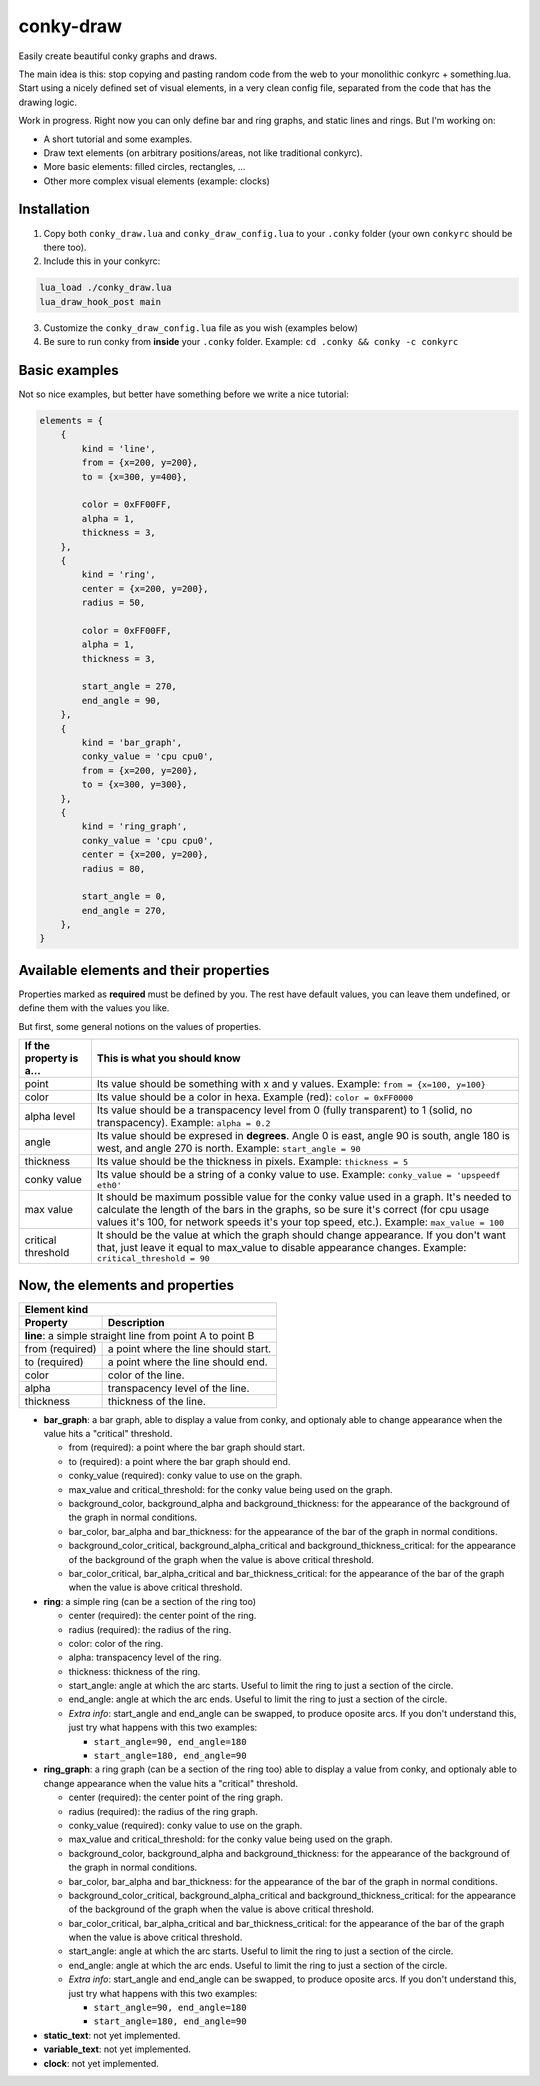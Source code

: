 conky-draw
==========

Easily create beautiful conky graphs and draws.

The main idea is this: stop copying and pasting random code from the web to your monolithic conkyrc + something.lua. Start using a nicely defined set of visual elements, in a very clean config file, separated from the code that has the drawing logic.


Work in progress. Right now you can only define bar and ring graphs, and static lines and rings. But I'm working on:

* A short tutorial and some examples.
* Draw text elements (on arbitrary positions/areas, not like traditional conkyrc).
* More basic elements: filled circles, rectangles, ...
* Other more complex visual elements (example: clocks)

Installation
------------

1. Copy both ``conky_draw.lua`` and ``conky_draw_config.lua`` to your ``.conky`` folder (your own ``conkyrc`` should be there too).
2. Include this in your conkyrc:

.. code::

    lua_load ./conky_draw.lua
    lua_draw_hook_post main

3. Customize the ``conky_draw_config.lua`` file as you wish (examples below)
4. Be sure to run conky from **inside** your ``.conky`` folder. Example: ``cd .conky && conky -c conkyrc``


Basic examples
-------------

Not so nice examples, but better have something before we write a nice tutorial:

.. code:: lua

    elements = {
        {
            kind = 'line',
            from = {x=200, y=200},
            to = {x=300, y=400},

            color = 0xFF00FF,
            alpha = 1,
            thickness = 3,
        },
        {
            kind = 'ring',
            center = {x=200, y=200},
            radius = 50,

            color = 0xFF00FF,
            alpha = 1,
            thickness = 3,

            start_angle = 270,
            end_angle = 90,
        },
        {
            kind = 'bar_graph',
            conky_value = 'cpu cpu0',
            from = {x=200, y=200},
            to = {x=300, y=300},
        },
        {
            kind = 'ring_graph',
            conky_value = 'cpu cpu0',
            center = {x=200, y=200},
            radius = 80,

            start_angle = 0,
            end_angle = 270,
        },
    }


Available elements and their properties
---------------------------------------

Properties marked as **required** must be defined by you. The rest have default values, you can leave them undefined, or define them with the values you like.
 
But first, some general notions on the values of properties.

+------------------------+----------------------------------------------------------------------------------------------------------------------------------------------------+
| If the property is a...| This is what you should know                                                                                                                       |
+========================+====================================================================================================================================================+
| point                  | Its value should be something with x and y values.                                                                                                 |
|                        | Example: ``from = {x=100, y=100}``                                                                                                                 |
+------------------------+----------------------------------------------------------------------------------------------------------------------------------------------------+
| color                  | Its value should be a color in hexa.                                                                                                               |
|                        | Example (red): ``color = 0xFF0000``                                                                                                                |
+------------------------+----------------------------------------------------------------------------------------------------------------------------------------------------+
| alpha level            | Its value should be a transpacency level from 0 (fully transparent) to 1 (solid, no transpacency).                                                 |
|                        | Example: ``alpha = 0.2``                                                                                                                           |
+------------------------+----------------------------------------------------------------------------------------------------------------------------------------------------+
| angle                  | Its value should be expresed in **degrees**. Angle 0 is east, angle 90 is south, angle 180 is west, and angle 270 is north.                        |
|                        | Example: ``start_angle = 90``                                                                                                                      |
+------------------------+----------------------------------------------------------------------------------------------------------------------------------------------------+
| thickness              | Its value should be the thickness in pixels.                                                                                                       |
|                        | Example: ``thickness = 5``                                                                                                                         |
+------------------------+----------------------------------------------------------------------------------------------------------------------------------------------------+
| conky value            | Its value should be a string of a conky value to use.                                                                                              |
|                        | Example: ``conky_value = 'upspeedf eth0'``                                                                                                         |
+------------------------+----------------------------------------------------------------------------------------------------------------------------------------------------+
| max value              | It should be maximum possible value for the conky value used in a graph. It's needed to calculate the length of the bars in the graphs, so be sure |
|                        | it's correct (for cpu usage values it's 100, for network speeds it's your top speed, etc.).                                                        |
|                        | Example: ``max_value = 100``                                                                                                                       |
+------------------------+----------------------------------------------------------------------------------------------------------------------------------------------------+
| critical threshold     | It should be the value at which the graph should change appearance. If you don't want that, just leave it equal to max_value to disable appearance |
|                        | changes.                                                                                                                                           |
|                        | Example: ``critical_threshold = 90``                                                                                                               |
+------------------------+----------------------------------------------------------------------------------------------------------------------------------------------------+

Now, the elements and properties
--------------------------------

+--------------------------------+----------------------------------------------------------------------------------------------------------------------------------------+
| Element kind                                                                                                                                                            |
+--------------------------------+----------------------------------------------------------------------------------------------------------------------------------------+
| Property                       | Description                                                                                                                            |
+================================+========================================================================================================================================+
| **line**: a simple straight line from point A to point B                                                                                                                |
+--------------------------------+----------------------------------------------------------------------------------------------------------------------------------------+
| from (required)                | a point where the line should start.                                                                                                   |
+--------------------------------+----------------------------------------------------------------------------------------------------------------------------------------+
| to (required)                  | a point where the line should end.                                                                                                     |
+--------------------------------+----------------------------------------------------------------------------------------------------------------------------------------+
| color                          | color of the line.                                                                                                                     |
+--------------------------------+----------------------------------------------------------------------------------------------------------------------------------------+
| alpha                          | transpacency level of the line.                                                                                                        |
+--------------------------------+----------------------------------------------------------------------------------------------------------------------------------------+
| thickness                      | thickness of the line.                                                                                                                 |
+--------------------------------+----------------------------------------------------------------------------------------------------------------------------------------+

* **bar_graph**: a bar graph, able to display a value from conky, and optionaly able to change appearance when the value hits a "critical" threshold.

  * from (required): a point where the bar graph should start.
  * to (required): a point where the bar graph should end.
  * conky_value (required): conky value to use on the graph.
  * max_value and critical_threshold: for the conky value being used on the graph.
  * background_color, background_alpha and background_thickness: for the appearance of the background of the graph in normal conditions.
  * bar_color, bar_alpha and bar_thickness: for the appearance of the bar of the graph in normal conditions.
  * background_color_critical, background_alpha_critical and background_thickness_critical: for the appearance of the background of the graph when the value is above critical threshold.
  * bar_color_critical, bar_alpha_critical and bar_thickness_critical: for the appearance of the bar of the graph when the value is above critical threshold.

* **ring**: a simple ring (can be a section of the ring too)

  * center (required): the center point of the ring.
  * radius (required): the radius of the ring.
  * color: color of the ring.
  * alpha: transpacency level of the ring.
  * thickness: thickness of the ring.
  * start_angle: angle at which the arc starts. Useful to limit the ring to just a section of the circle.
  * end_angle: angle at which the arc ends. Useful to limit the ring to just a section of the circle.
  * *Extra info*: start_angle and end_angle can be swapped, to produce oposite arcs. If you don't understand this, just try what happens with this two examples:

    * ``start_angle=90, end_angle=180``
    * ``start_angle=180, end_angle=90``

* **ring_graph**: a ring graph (can be a section of the ring too) able to display a value from conky, and optionaly able to change appearance when the value hits a "critical" threshold.

  * center (required): the center point of the ring graph.
  * radius (required): the radius of the ring graph.
  * conky_value (required): conky value to use on the graph.
  * max_value and critical_threshold: for the conky value being used on the graph.
  * background_color, background_alpha and background_thickness: for the appearance of the background of the graph in normal conditions.
  * bar_color, bar_alpha and bar_thickness: for the appearance of the bar of the graph in normal conditions.
  * background_color_critical, background_alpha_critical and background_thickness_critical: for the appearance of the background of the graph when the value is above critical threshold.
  * bar_color_critical, bar_alpha_critical and bar_thickness_critical: for the appearance of the bar of the graph when the value is above critical threshold.
  * start_angle: angle at which the arc starts. Useful to limit the ring to just a section of the circle.
  * end_angle: angle at which the arc ends. Useful to limit the ring to just a section of the circle.
  * *Extra info*: start_angle and end_angle can be swapped, to produce oposite arcs. If you don't understand this, just try what happens with this two examples:

    * ``start_angle=90, end_angle=180``
    * ``start_angle=180, end_angle=90``

* **static_text**: not yet implemented.
* **variable_text**: not yet implemented.
* **clock**: not yet implemented.
